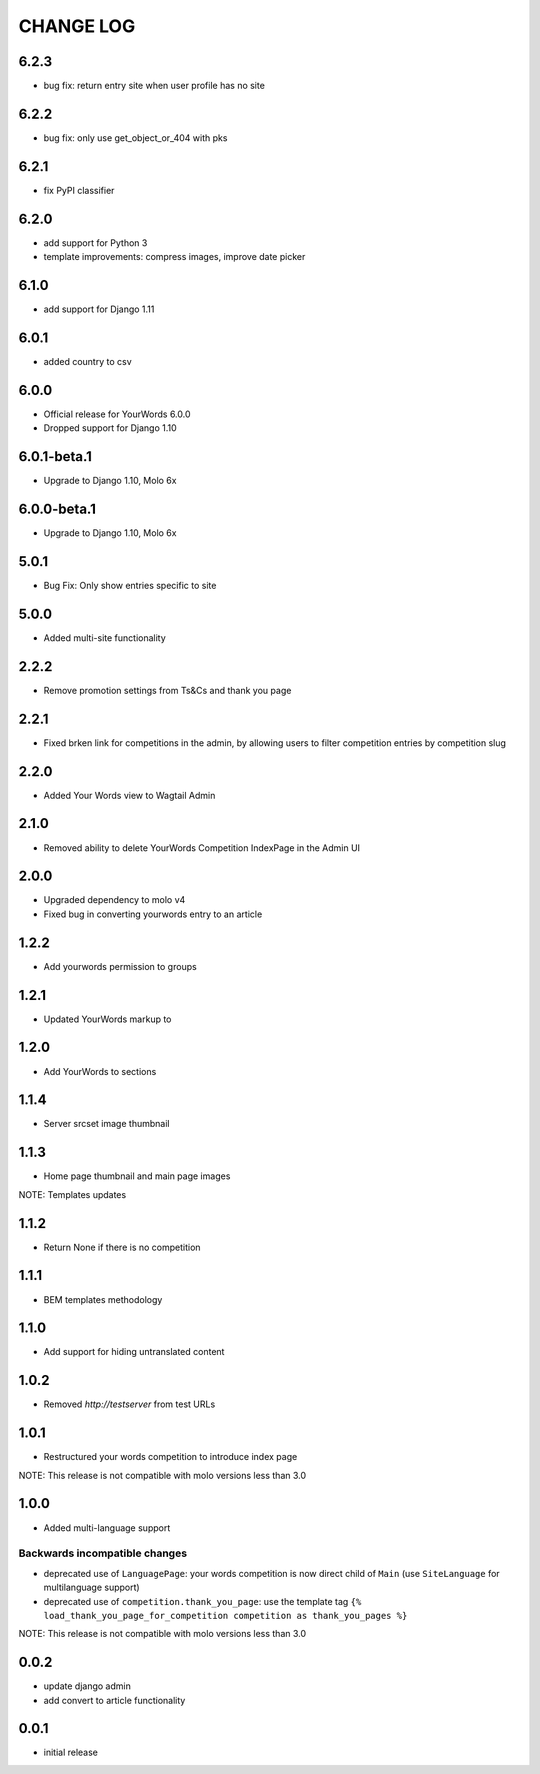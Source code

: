 CHANGE LOG
==========

6.2.3
-----
- bug fix: return entry site when user profile has no site

6.2.2
-----
- bug fix: only use get_object_or_404 with pks

6.2.1
-----
- fix PyPI classifier

6.2.0
-----
- add support for Python 3
- template improvements: compress images, improve date picker

6.1.0
-----
- add support for Django 1.11

6.0.1
-----
- added country to csv

6.0.0
-----
- Official release for YourWords 6.0.0
- Dropped support for Django 1.10

6.0.1-beta.1
------------
- Upgrade to Django 1.10, Molo 6x

6.0.0-beta.1
------------
- Upgrade to Django 1.10, Molo 6x

5.0.1
-----
- Bug Fix: Only show entries specific to site

5.0.0
-----
- Added multi-site functionality

2.2.2
-----
- Remove promotion settings from Ts&Cs and thank you page

2.2.1
-----
- Fixed brken link for competitions in the admin, by allowing users to filter competition entries by competition slug

2.2.0
-----
- Added Your Words view to Wagtail Admin

2.1.0
-----
- Removed ability to delete YourWords Competition IndexPage in the Admin UI

2.0.0
-----
- Upgraded dependency to molo v4
- Fixed bug in converting yourwords entry to an article

1.2.2
-----
- Add yourwords permission to groups

1.2.1
-----
- Updated YourWords markup to

1.2.0
-----
- Add YourWords to sections

1.1.4
-----
- Server srcset image thumbnail

1.1.3
-----
- Home page thumbnail and main page images

NOTE: Templates updates

1.1.2
-----
- Return None if there is no competition

1.1.1
-----
- BEM templates methodology

1.1.0
-----
- Add support for hiding untranslated content

1.0.2
-----
- Removed `http://testserver` from test URLs

1.0.1
-----

- Restructured your words competition to introduce index page

NOTE: This release is not compatible with molo versions less than 3.0

1.0.0
-----

- Added multi-language support

Backwards incompatible changes
~~~~~~~~~~~~~~~~~~~~~~~~~~~~~~
- deprecated use of ``LanguagePage``: your words competition is now direct child of ``Main`` (use ``SiteLanguage`` for multilanguage support)
- deprecated use of ``competition.thank_you_page``: use the template tag ``{% load_thank_you_page_for_competition competition as thank_you_pages %}``

NOTE: This release is not compatible with molo versions less than 3.0

0.0.2
-----
- update django admin
- add convert to article functionality

0.0.1
-----
- initial release

